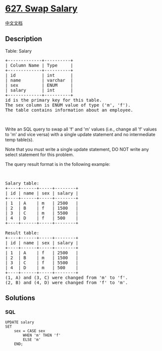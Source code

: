 * [[https://leetcode.com/problems/swap-salary][627. Swap Salary]]
  :PROPERTIES:
  :CUSTOM_ID: swap-salary
  :END:
[[./solution/0600-0699/0627.Swap Salary/README.org][中文文档]]

** Description
   :PROPERTIES:
   :CUSTOM_ID: description
   :END:

#+begin_html
  <p>
#+end_html

Table: Salary

#+begin_html
  </p>
#+end_html

#+begin_html
  <pre>
  +-------------+----------+
  | Column Name | Type     |
  +-------------+----------+
  | id          | int      |
  | name        | varchar  |
  | sex         | ENUM     |
  | salary      | int      |
  +-------------+----------+
  id is the primary key for this table.
  The sex column is ENUM value of type (&#39;m&#39;, &#39;f&#39;).
  The table contains information about an employee.
  </pre>
#+end_html

#+begin_html
  <p>
#+end_html

 

#+begin_html
  </p>
#+end_html

#+begin_html
  <p>
#+end_html

Write an SQL query to swap all 'f' and 'm' values (i.e., change all 'f'
values to 'm' and vice versa) with a single update statement and no
intermediate temp table(s).

#+begin_html
  </p>
#+end_html

#+begin_html
  <p>
#+end_html

Note that you must write a single update statement, DO NOT write any
select statement for this problem.

#+begin_html
  </p>
#+end_html

#+begin_html
  <p>
#+end_html

The query result format is in the following example:

#+begin_html
  </p>
#+end_html

#+begin_html
  <p>
#+end_html

 

#+begin_html
  </p>
#+end_html

#+begin_html
  <pre>
  Salary table:
  +----+------+-----+--------+
  | id | name | sex | salary |
  +----+------+-----+--------+
  | 1  | A    | m   | 2500   |
  | 2  | B    | f   | 1500   |
  | 3  | C    | m   | 5500   |
  | 4  | D    | f   | 500    |
  +----+------+-----+--------+

  Result table:
  +----+------+-----+--------+
  | id | name | sex | salary |
  +----+------+-----+--------+
  | 1  | A    | f   | 2500   |
  | 2  | B    | m   | 1500   |
  | 3  | C    | f   | 5500   |
  | 4  | D    | m   | 500    |
  +----+------+-----+--------+
  (1, A) and (3, C) were changed from &#39;m&#39; to &#39;f&#39;.
  (2, B) and (4, D) were changed from &#39;f&#39; to &#39;m&#39;.
  </pre>
#+end_html

** Solutions
   :PROPERTIES:
   :CUSTOM_ID: solutions
   :END:

#+begin_html
  <!-- tabs:start -->
#+end_html

*** *SQL*
    :PROPERTIES:
    :CUSTOM_ID: sql
    :END:
#+begin_example
  UPDATE salary
  SET
      sex = CASE sex
          WHEN 'm' THEN 'f'
          ELSE 'm'
      END;
#+end_example

#+begin_html
  <!-- tabs:end -->
#+end_html
